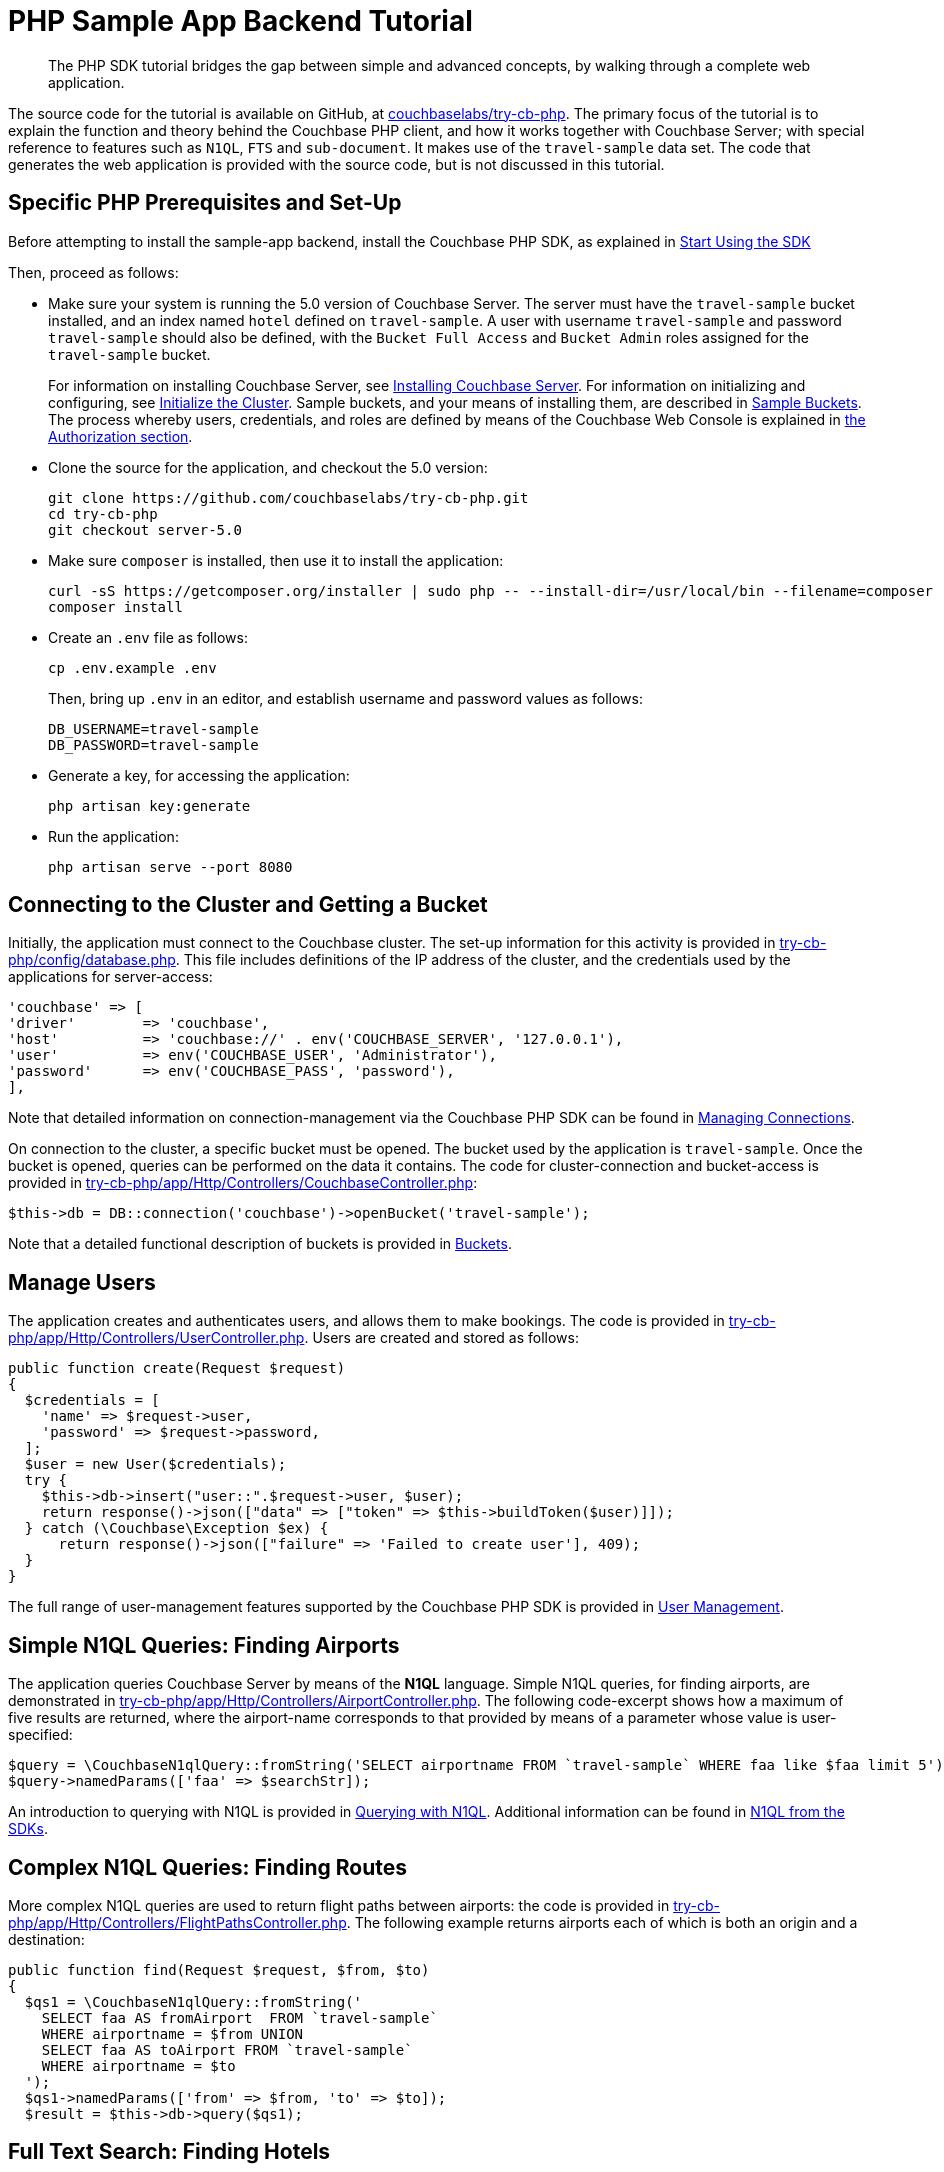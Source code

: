 = PHP Sample App Backend Tutorial
:navtitle: Sample App Backend
:page-aliases: tutorial4,hello-world:sample-application.adoc

[abstract]
The PHP SDK tutorial bridges the gap between simple and advanced concepts, by walking through a complete web application.

The source code for the tutorial is available on GitHub, at https://github.com/couchbaselabs/try-cb-php/tree/server-5.0[couchbaselabs/try-cb-php^].
The primary focus of the tutorial is to explain the function and theory behind the Couchbase PHP client, and how it works together with Couchbase Server; with special reference to features such as `N1QL`, `FTS` and `sub-document`.
It makes use of the `travel-sample` data set.
The code that generates the web application is provided with the source code, but is not discussed in this tutorial.

== Specific PHP Prerequisites and Set-Up

Before attempting to install the sample-app backend, install the Couchbase PHP SDK, as explained in xref:start-using-sdk.adoc[Start Using the SDK]

Then, proceed as follows:

* Make sure your system is running the 5.0 version of Couchbase Server.
The server must have the `travel-sample` bucket installed, and an index named `hotel` defined on `travel-sample`.
A user with username `travel-sample` and password `travel-sample` should also be defined, with the `Bucket Full Access` and `Bucket Admin` roles assigned for the `travel-sample` bucket.
+
For information on installing Couchbase Server, see xref:6.0@server:install:install-intro.adoc[Installing Couchbase Server].
For information on initializing and configuring, see xref:6.0@server:install:init-setup.adoc[Initialize the Cluster].
Sample buckets, and your means of installing them, are described in xref:6.0@server:manage:manage-settings/install-sample-buckets.adoc[Sample Buckets].
The process whereby users, credentials, and roles are defined by means of the Couchbase Web Console is explained in xref:6.0@server:learn:security/authorization-overview.adoc[the Authorization section].

* Clone the source for the application, and checkout the 5.0 version:
+
[source,bash]
----
git clone https://github.com/couchbaselabs/try-cb-php.git
cd try-cb-php
git checkout server-5.0
----

* Make sure `composer` is installed, then use it to install the application:
+
[source,bash]
----
curl -sS https://getcomposer.org/installer | sudo php -- --install-dir=/usr/local/bin --filename=composer
composer install
----

* Create an `.env` file as follows:
+
[source,bash]
----
cp .env.example .env
----
+
Then, bring up `.env` in an editor, and establish username and password values as follows:
+
[source,bash]
----
DB_USERNAME=travel-sample
DB_PASSWORD=travel-sample
----

* Generate a key, for accessing the application:
+
[source,bash]
----
php artisan key:generate
----

* Run the application:
+
[source,bash]
----
php artisan serve --port 8080
----

== Connecting to the Cluster and Getting a Bucket

Initially, the application must connect to the Couchbase cluster.
The set-up information for this activity is provided in https://github.com/couchbaselabs/try-cb-php/blob/master/config/database.php[try-cb-php/config/database.php^].
This file includes definitions of the IP address of the cluster, and the credentials used by the applications for server-access:

[source,php]
----
'couchbase' => [
'driver'        => 'couchbase',
'host'          => 'couchbase://' . env('COUCHBASE_SERVER', '127.0.0.1'),
'user'          => env('COUCHBASE_USER', 'Administrator'),
'password'      => env('COUCHBASE_PASS', 'password'),
],
----

Note that detailed information on connection-management via the Couchbase PHP SDK can be found in xref:managing-connections.adoc[Managing Connections].

On connection to the cluster, a specific bucket must be opened.
The bucket used by the application is `travel-sample`.
Once the bucket is opened, queries can be performed on the data it contains.
The code for cluster-connection and bucket-access is provided in https://github.com/couchbaselabs/try-cb-php/blob/95152187b98e97cc0f3f70885d41b8c6bc9f54a5/app/Http/Controllers/CouchbaseController.php[try-cb-php/app/Http/Controllers/CouchbaseController.php^]:

[source,php]
----
$this->db = DB::connection('couchbase')->openBucket('travel-sample');
----

Note that a detailed functional description of buckets is provided in xref:6.0@server:learn:buckets-memory-and-storage/buckets.adoc[Buckets].

== Manage Users

The application creates and authenticates users, and allows them to make bookings.
The code is provided in https://github.com/couchbaselabs/try-cb-php/blob/3d9975861b417ce53e051d57fa10388963d47798/app/Http/Controllers/UserController.php[try-cb-php/app/Http/Controllers/UserController.php^].
Users are created and stored as follows:

[source,php]
----
public function create(Request $request)
{
  $credentials = [
    'name' => $request->user,
    'password' => $request->password,
  ];
  $user = new User($credentials);
  try {
    $this->db->insert("user::".$request->user, $user);
    return response()->json(["data" => ["token" => $this->buildToken($user)]]);
  } catch (\Couchbase\Exception $ex) {
      return response()->json(["failure" => 'Failed to create user'], 409);
  }
}
----

The full range of user-management features supported by the Couchbase PHP SDK is provided in xref:sdk-user-management-overview.adoc[User Management].

== Simple N1QL Queries: Finding Airports

The application queries Couchbase Server by means of the *N1QL* language.
Simple N1QL queries, for finding airports, are demonstrated in https://github.com/couchbaselabs/try-cb-php/blob/3d9975861b417ce53e051d57fa10388963d47798/app/Http/Controllers/AirportController.php[try-cb-php/app/Http/Controllers/AirportController.php^].
The following code-excerpt shows how a maximum of five results are returned, where the airport-name corresponds to that provided by means of a parameter whose value is user-specified:

[source,php]
----
$query = \CouchbaseN1qlQuery::fromString('SELECT airportname FROM `travel-sample` WHERE faa like $faa limit 5');
$query->namedParams(['faa' => $searchStr]);
----

An introduction to querying with N1QL is provided in xref:n1ql-query.adoc[Querying with N1QL].
Additional information can be found in xref:n1ql-queries-with-sdk.adoc[N1QL from the SDKs].

== Complex N1QL Queries: Finding Routes

More complex N1QL queries are used to return flight paths between airports: the code is provided in https://github.com/couchbaselabs/try-cb-php/blob/3d9975861b417ce53e051d57fa10388963d47798/app/Http/Controllers/FlightPathsController.php[try-cb-php/app/Http/Controllers/FlightPathsController.php^].
The following example returns airports each of which is both an origin and a destination:

[source,php]
----
public function find(Request $request, $from, $to)
{
  $qs1 = \CouchbaseN1qlQuery::fromString('
    SELECT faa AS fromAirport  FROM `travel-sample`
    WHERE airportname = $from UNION
    SELECT faa AS toAirport FROM `travel-sample`
    WHERE airportname = $to
  ');
  $qs1->namedParams(['from' => $from, 'to' => $to]);
  $result = $this->db->query($qs1);
----

== Full Text Search: Finding Hotels

The Couchbase *Full Text Search* facility is used by the application, to return hotels.
The code is provided in https://github.com/couchbaselabs/try-cb-php/blob/master/app/Http/Controllers/HotelController.php[try-cb-php/app/Http/Controllers/HotelController.php^].
The following excerpt shows how a user-specified location is attemptedly matched with text-values provided in multiple location-fields in documents within the `travel-sample` bucket:

[source,php]
----
$queryBody = SearchQuery::conjuncts(SearchQuery::term("hotel")->field("type"));
if (!empty($location) && $location != "*") {
  $queryBody->every(SearchQuery::disjuncts(
    SearchQuery::match($location)->field("country"),
    SearchQuery::match($location)->field("city"),
    SearchQuery::match($location)->field("state"),
    SearchQuery::match($location)->field("address")
  ));
}
----

For an introduction to Full Text Search, see xref:full-text-search-overview.adoc[Full Text Search].
